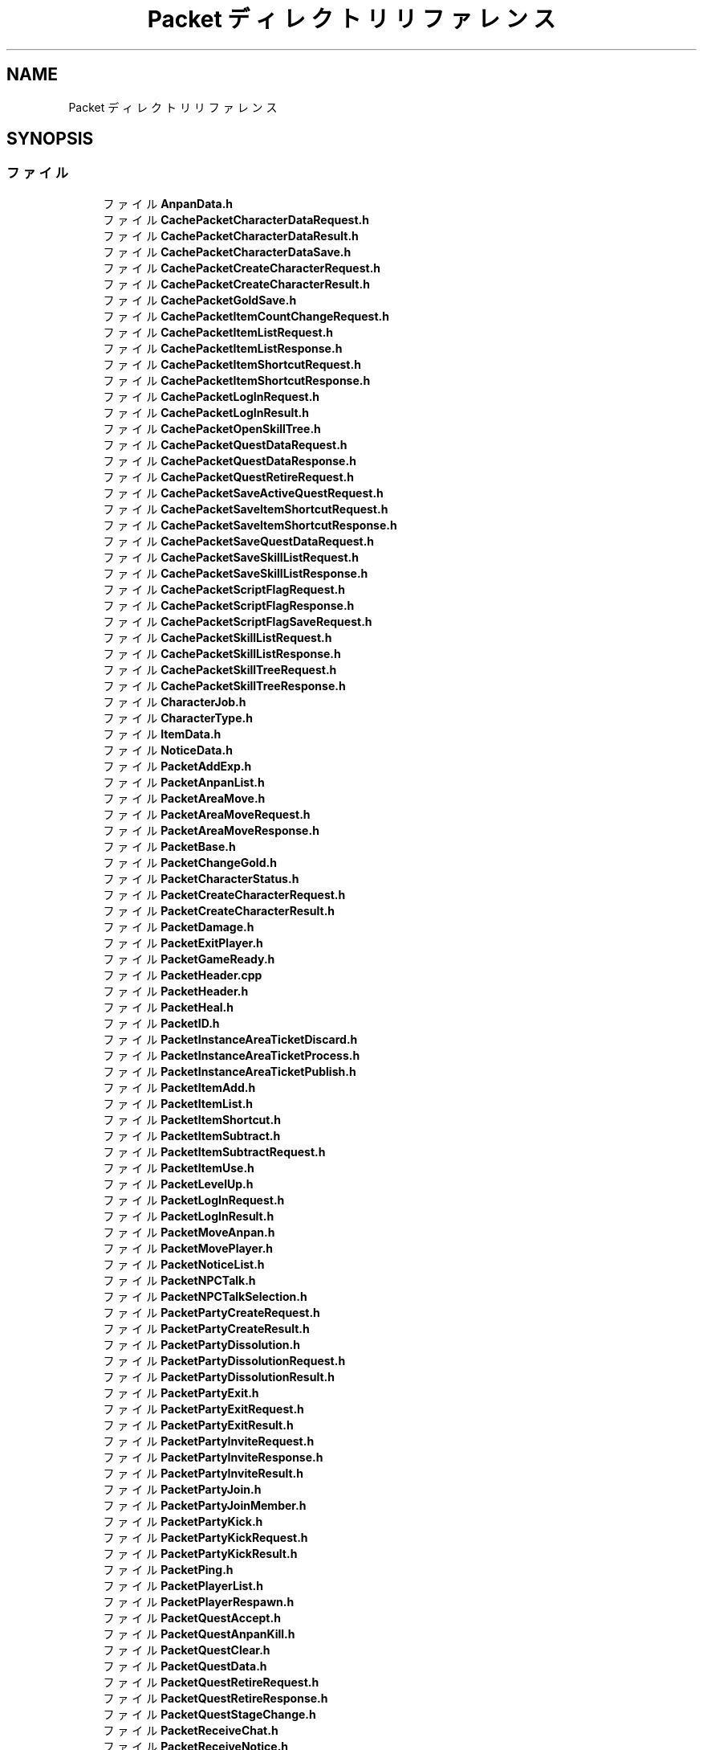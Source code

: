 .TH "Packet ディレクトリリファレンス" 3 "2018年12月21日(金)" "GameServer" \" -*- nroff -*-
.ad l
.nh
.SH NAME
Packet ディレクトリリファレンス
.SH SYNOPSIS
.br
.PP
.SS "ファイル"

.in +1c
.ti -1c
.RI "ファイル \fBAnpanData\&.h\fP"
.br
.ti -1c
.RI "ファイル \fBCachePacketCharacterDataRequest\&.h\fP"
.br
.ti -1c
.RI "ファイル \fBCachePacketCharacterDataResult\&.h\fP"
.br
.ti -1c
.RI "ファイル \fBCachePacketCharacterDataSave\&.h\fP"
.br
.ti -1c
.RI "ファイル \fBCachePacketCreateCharacterRequest\&.h\fP"
.br
.ti -1c
.RI "ファイル \fBCachePacketCreateCharacterResult\&.h\fP"
.br
.ti -1c
.RI "ファイル \fBCachePacketGoldSave\&.h\fP"
.br
.ti -1c
.RI "ファイル \fBCachePacketItemCountChangeRequest\&.h\fP"
.br
.ti -1c
.RI "ファイル \fBCachePacketItemListRequest\&.h\fP"
.br
.ti -1c
.RI "ファイル \fBCachePacketItemListResponse\&.h\fP"
.br
.ti -1c
.RI "ファイル \fBCachePacketItemShortcutRequest\&.h\fP"
.br
.ti -1c
.RI "ファイル \fBCachePacketItemShortcutResponse\&.h\fP"
.br
.ti -1c
.RI "ファイル \fBCachePacketLogInRequest\&.h\fP"
.br
.ti -1c
.RI "ファイル \fBCachePacketLogInResult\&.h\fP"
.br
.ti -1c
.RI "ファイル \fBCachePacketOpenSkillTree\&.h\fP"
.br
.ti -1c
.RI "ファイル \fBCachePacketQuestDataRequest\&.h\fP"
.br
.ti -1c
.RI "ファイル \fBCachePacketQuestDataResponse\&.h\fP"
.br
.ti -1c
.RI "ファイル \fBCachePacketQuestRetireRequest\&.h\fP"
.br
.ti -1c
.RI "ファイル \fBCachePacketSaveActiveQuestRequest\&.h\fP"
.br
.ti -1c
.RI "ファイル \fBCachePacketSaveItemShortcutRequest\&.h\fP"
.br
.ti -1c
.RI "ファイル \fBCachePacketSaveItemShortcutResponse\&.h\fP"
.br
.ti -1c
.RI "ファイル \fBCachePacketSaveQuestDataRequest\&.h\fP"
.br
.ti -1c
.RI "ファイル \fBCachePacketSaveSkillListRequest\&.h\fP"
.br
.ti -1c
.RI "ファイル \fBCachePacketSaveSkillListResponse\&.h\fP"
.br
.ti -1c
.RI "ファイル \fBCachePacketScriptFlagRequest\&.h\fP"
.br
.ti -1c
.RI "ファイル \fBCachePacketScriptFlagResponse\&.h\fP"
.br
.ti -1c
.RI "ファイル \fBCachePacketScriptFlagSaveRequest\&.h\fP"
.br
.ti -1c
.RI "ファイル \fBCachePacketSkillListRequest\&.h\fP"
.br
.ti -1c
.RI "ファイル \fBCachePacketSkillListResponse\&.h\fP"
.br
.ti -1c
.RI "ファイル \fBCachePacketSkillTreeRequest\&.h\fP"
.br
.ti -1c
.RI "ファイル \fBCachePacketSkillTreeResponse\&.h\fP"
.br
.ti -1c
.RI "ファイル \fBCharacterJob\&.h\fP"
.br
.ti -1c
.RI "ファイル \fBCharacterType\&.h\fP"
.br
.ti -1c
.RI "ファイル \fBItemData\&.h\fP"
.br
.ti -1c
.RI "ファイル \fBNoticeData\&.h\fP"
.br
.ti -1c
.RI "ファイル \fBPacketAddExp\&.h\fP"
.br
.ti -1c
.RI "ファイル \fBPacketAnpanList\&.h\fP"
.br
.ti -1c
.RI "ファイル \fBPacketAreaMove\&.h\fP"
.br
.ti -1c
.RI "ファイル \fBPacketAreaMoveRequest\&.h\fP"
.br
.ti -1c
.RI "ファイル \fBPacketAreaMoveResponse\&.h\fP"
.br
.ti -1c
.RI "ファイル \fBPacketBase\&.h\fP"
.br
.ti -1c
.RI "ファイル \fBPacketChangeGold\&.h\fP"
.br
.ti -1c
.RI "ファイル \fBPacketCharacterStatus\&.h\fP"
.br
.ti -1c
.RI "ファイル \fBPacketCreateCharacterRequest\&.h\fP"
.br
.ti -1c
.RI "ファイル \fBPacketCreateCharacterResult\&.h\fP"
.br
.ti -1c
.RI "ファイル \fBPacketDamage\&.h\fP"
.br
.ti -1c
.RI "ファイル \fBPacketExitPlayer\&.h\fP"
.br
.ti -1c
.RI "ファイル \fBPacketGameReady\&.h\fP"
.br
.ti -1c
.RI "ファイル \fBPacketHeader\&.cpp\fP"
.br
.ti -1c
.RI "ファイル \fBPacketHeader\&.h\fP"
.br
.ti -1c
.RI "ファイル \fBPacketHeal\&.h\fP"
.br
.ti -1c
.RI "ファイル \fBPacketID\&.h\fP"
.br
.ti -1c
.RI "ファイル \fBPacketInstanceAreaTicketDiscard\&.h\fP"
.br
.ti -1c
.RI "ファイル \fBPacketInstanceAreaTicketProcess\&.h\fP"
.br
.ti -1c
.RI "ファイル \fBPacketInstanceAreaTicketPublish\&.h\fP"
.br
.ti -1c
.RI "ファイル \fBPacketItemAdd\&.h\fP"
.br
.ti -1c
.RI "ファイル \fBPacketItemList\&.h\fP"
.br
.ti -1c
.RI "ファイル \fBPacketItemShortcut\&.h\fP"
.br
.ti -1c
.RI "ファイル \fBPacketItemSubtract\&.h\fP"
.br
.ti -1c
.RI "ファイル \fBPacketItemSubtractRequest\&.h\fP"
.br
.ti -1c
.RI "ファイル \fBPacketItemUse\&.h\fP"
.br
.ti -1c
.RI "ファイル \fBPacketLevelUp\&.h\fP"
.br
.ti -1c
.RI "ファイル \fBPacketLogInRequest\&.h\fP"
.br
.ti -1c
.RI "ファイル \fBPacketLogInResult\&.h\fP"
.br
.ti -1c
.RI "ファイル \fBPacketMoveAnpan\&.h\fP"
.br
.ti -1c
.RI "ファイル \fBPacketMovePlayer\&.h\fP"
.br
.ti -1c
.RI "ファイル \fBPacketNoticeList\&.h\fP"
.br
.ti -1c
.RI "ファイル \fBPacketNPCTalk\&.h\fP"
.br
.ti -1c
.RI "ファイル \fBPacketNPCTalkSelection\&.h\fP"
.br
.ti -1c
.RI "ファイル \fBPacketPartyCreateRequest\&.h\fP"
.br
.ti -1c
.RI "ファイル \fBPacketPartyCreateResult\&.h\fP"
.br
.ti -1c
.RI "ファイル \fBPacketPartyDissolution\&.h\fP"
.br
.ti -1c
.RI "ファイル \fBPacketPartyDissolutionRequest\&.h\fP"
.br
.ti -1c
.RI "ファイル \fBPacketPartyDissolutionResult\&.h\fP"
.br
.ti -1c
.RI "ファイル \fBPacketPartyExit\&.h\fP"
.br
.ti -1c
.RI "ファイル \fBPacketPartyExitRequest\&.h\fP"
.br
.ti -1c
.RI "ファイル \fBPacketPartyExitResult\&.h\fP"
.br
.ti -1c
.RI "ファイル \fBPacketPartyInviteRequest\&.h\fP"
.br
.ti -1c
.RI "ファイル \fBPacketPartyInviteResponse\&.h\fP"
.br
.ti -1c
.RI "ファイル \fBPacketPartyInviteResult\&.h\fP"
.br
.ti -1c
.RI "ファイル \fBPacketPartyJoin\&.h\fP"
.br
.ti -1c
.RI "ファイル \fBPacketPartyJoinMember\&.h\fP"
.br
.ti -1c
.RI "ファイル \fBPacketPartyKick\&.h\fP"
.br
.ti -1c
.RI "ファイル \fBPacketPartyKickRequest\&.h\fP"
.br
.ti -1c
.RI "ファイル \fBPacketPartyKickResult\&.h\fP"
.br
.ti -1c
.RI "ファイル \fBPacketPing\&.h\fP"
.br
.ti -1c
.RI "ファイル \fBPacketPlayerList\&.h\fP"
.br
.ti -1c
.RI "ファイル \fBPacketPlayerRespawn\&.h\fP"
.br
.ti -1c
.RI "ファイル \fBPacketQuestAccept\&.h\fP"
.br
.ti -1c
.RI "ファイル \fBPacketQuestAnpanKill\&.h\fP"
.br
.ti -1c
.RI "ファイル \fBPacketQuestClear\&.h\fP"
.br
.ti -1c
.RI "ファイル \fBPacketQuestData\&.h\fP"
.br
.ti -1c
.RI "ファイル \fBPacketQuestRetireRequest\&.h\fP"
.br
.ti -1c
.RI "ファイル \fBPacketQuestRetireResponse\&.h\fP"
.br
.ti -1c
.RI "ファイル \fBPacketQuestStageChange\&.h\fP"
.br
.ti -1c
.RI "ファイル \fBPacketReceiveChat\&.h\fP"
.br
.ti -1c
.RI "ファイル \fBPacketReceiveNotice\&.h\fP"
.br
.ti -1c
.RI "ファイル \fBPacketRespawnRequest\&.h\fP"
.br
.ti -1c
.RI "ファイル \fBPacketRotateAnpan\&.h\fP"
.br
.ti -1c
.RI "ファイル \fBPacketSaveActiveQuest\&.h\fP"
.br
.ti -1c
.RI "ファイル \fBPacketSaveItemShortcutRequest\&.h\fP"
.br
.ti -1c
.RI "ファイル \fBPacketSaveItemShortcutResult\&.h\fP"
.br
.ti -1c
.RI "ファイル \fBPacketSaveSkillListRequest\&.h\fP"
.br
.ti -1c
.RI "ファイル \fBPacketSaveSkillListResponse\&.h\fP"
.br
.ti -1c
.RI "ファイル \fBPacketScriptFlag\&.h\fP"
.br
.ti -1c
.RI "ファイル \fBPacketSendChat\&.h\fP"
.br
.ti -1c
.RI "ファイル \fBPacketSkillActivate\&.h\fP"
.br
.ti -1c
.RI "ファイル \fBPacketSkillCast\&.h\fP"
.br
.ti -1c
.RI "ファイル \fBPacketSkillCastFinish\&.h\fP"
.br
.ti -1c
.RI "ファイル \fBPacketSkillList\&.h\fP"
.br
.ti -1c
.RI "ファイル \fBPacketSkillRecast\&.h\fP"
.br
.ti -1c
.RI "ファイル \fBPacketSkillTreeData\&.h\fP"
.br
.ti -1c
.RI "ファイル \fBPacketSkillTreeOpenRequest\&.h\fP"
.br
.ti -1c
.RI "ファイル \fBPacketSkillTreeOpenResult\&.h\fP"
.br
.ti -1c
.RI "ファイル \fBPacketSkillUse\&.h\fP"
.br
.ti -1c
.RI "ファイル \fBPacketSkillUseFailed\&.h\fP"
.br
.ti -1c
.RI "ファイル \fBPacketSpawnAnpan\&.h\fP"
.br
.ti -1c
.RI "ファイル \fBPacketSpawnInstanceAreaExitPoint\&.h\fP"
.br
.ti -1c
.RI "ファイル \fBPacketSpawnPlayer\&.h\fP"
.br
.ti -1c
.RI "ファイル \fBPacketStopAnpan\&.h\fP"
.br
.ti -1c
.RI "ファイル \fBPacketTime\&.h\fP"
.br
.ti -1c
.RI "ファイル \fBPacketTimeChange\&.h\fP"
.br
.ti -1c
.RI "ファイル \fBPartyMemberData\&.h\fP"
.br
.ti -1c
.RI "ファイル \fBPlayerData\&.h\fP"
.br
.ti -1c
.RI "ファイル \fBProcessPacketBase\&.h\fP"
.br
.ti -1c
.RI "ファイル \fBQuestData\&.h\fP"
.br
.ti -1c
.RI "ファイル \fBSkillTreeNode\&.h\fP"
.br
.ti -1c
.RI "ファイル \fBWordCheckPacketChatRequest\&.h\fP"
.br
.ti -1c
.RI "ファイル \fBWordCheckPacketChatResult\&.h\fP"
.br
.in -1c
